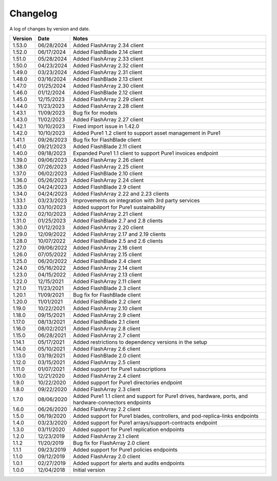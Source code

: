 Changelog
==========

A log of changes by version and date.

======= ========== =====
Version Date       Notes
======= ========== =====
1.53.0  06/28/2024 Added FlashArray 2.34 client
1.52.0  06/17/2024 Added FlashBlade 2.14 client
1.51.0  05/28/2024 Added FlashArray 2.33 client
1.50.0  04/23/2024 Added FlashArray 2.32 client
1.49.0  03/23/2024 Added FlashArray 2.31 client
1.48.0  03/16/2024 Added FlashBlade 2.13 client
1.47.0  01/25/2024 Added FlashArray 2.30 client
1.46.0  01/12/2024 Added FlashBlade 2.12 client
1.45.0  12/15/2023 Added FlashArray 2.29 client
1.44.0  11/23/2023 Added FlashArray 2.28 client
1.43.1  11/09/2023 Bug fix for models
1.43.0  11/02/2023 Added FlashArray 2.27 client
1.42.1  10/10/2023 Fixed import issue in 1.42.0
1.42.0  10/10/2023 Added Pure1 1.2 client to support asset management in Pure1
1.41.1  09/26/2023 Bug fix for FlashBlade client
1.41.0  09/21/2023 Added FlashBlade 2.11 client
1.40.0  09/18/2023 Expanded Pure1 1.1 client to support Pure1 invoices endpoint
1.39.0  09/06/2023 Added FlashArray 2.26 client
1.38.0  07/26/2023 Added FlashArray 2.25 client
1.37.0  06/02/2023 Added FlashBlade 2.10 client
1.36.0  05/26/2023 Added FlashArray 2.24 client
1.35.0  04/24/2023 Added FlashBlade 2.9 client
1.34.0  04/24/2023 Added FlashArray 2.22 and 2.23 clients
1.33.1  03/23/2023 Improvements on integration with 3rd party services
1.33.0  03/10/2023 Added support for Pure1 sustainability
1.32.0  02/10/2023 Added FlashArray 2.21 client
1.31.0  01/25/2023 Added FlashBlade 2.7 and 2.8 clients
1.30.0  01/12/2023 Added FlashArray 2.20 client
1.29.0  12/09/2022 Added FlashArray 2.17 and 2.19 clients
1.28.0  10/07/2022 Added FlashBlade 2.5 and 2.6 clients
1.27.0  09/06/2022 Added FlashArray 2.16 client
1.26.0  07/05/2022 Added FlashArray 2.15 client
1.25.0  06/20/2022 Added FlashBlade 2.4 client
1.24.0  05/16/2022 Added FlashArray 2.14 client
1.23.0  04/15/2022 Added FlashArray 2.13 client
1.22.0  12/15/2021 Added FlashArray 2.11 client
1.21.0  11/23/2021 Added FlashBlade 2.3 client
1.20.1  11/09/2021 Bug fix for FlashBlade client
1.20.0  11/01/2021 Added FlashBlade 2.2 client
1.19.0  10/22/2021 Added FlashArray 2.10 client
1.18.0  09/15/2021 Added FlashArray 2.9 client
1.17.0  08/13/2021 Added FlashBlade 2.1 client
1.16.0  08/02/2021 Added FlashArray 2.8 client
1.15.0  06/28/2021 Added FlashArray 2.7 client
1.14.1  05/17/2021 Added restrictions to dependency versions in the setup
1.14.0  05/10/2021 Added FlashArray 2.6 client
1.13.0  03/19/2021 Added FlashBlade 2.0 client
1.12.0  03/15/2021 Added FlashArray 2.5 client
1.11.0  01/07/2021 Added support for Pure1 subscriptions
1.10.0  12/21/2020 Added FlashArray 2.4 client
1.9.0   10/22/2020 Added support for Pure1 directories endpoint
1.8.0   09/22/2020 Added FlashArray 2.3 client
1.7.0   08/06/2020 Added Pure1 1.1 client and support for Pure1 drives, hardware, ports, and hardware-connectors endpoints
1.6.0   06/26/2020 Added FlashArray 2.2 client
1.5.0   06/19/2020 Added support for Pure1 blades, controllers, and pod-replica-links endpoints
1.4.0   03/23/2020 Added support for Pure1 arrays/support-contracts endpoint
1.3.0   03/11/2020 Added support for Pure1 replication endpoints
1.2.0   12/23/2019 Added FlashArray 2.1 client
1.1.2   11/20/2019 Bug fix for FlashArray 2.0 client
1.1.1   09/23/2019 Added support for Pure1 policies endpoints
1.1.0   09/12/2019 Added FlashArray 2.0 client
1.0.1   02/27/2019 Added support for alerts and audits endpoints
1.0.0   12/04/2018 Initial version
======= ========== =====
